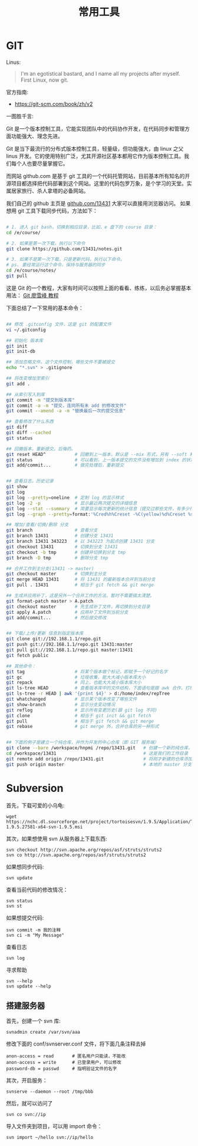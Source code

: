 #+TITLE: 常用工具

* GIT
Linus:
#+BEGIN_QUOTE
I'm an egotistical bastard, and I name all my projects after myself. First Linux, now git.
#+END_QUOTE

官方指南:
- https://git-scm.com/book/zh/v2

一图胜千言:
[[file:GIT/git_2017-06-28_03-15-27_2018-03-21_08-55-36.png]]



Git 是一个版本控制工具，它能实现团队中的代码协作开发，在代码同步和管理方面功能强大、理念先进。

Git 是当下最流行的分布式版本控制工具，轻量级，但功能强大，由 linux 之父 linus 开发。它的使用特别广泛，尤其开源社区基本都用它作为版本控制工具。我们每个人也要尽量掌握它。

而网站 github.com 是基于 git 工具的一个代码托管网站，目前基本所有知名的开源项目都选择把代码部署到这个网站。这里的代码包罗万象，是个学习的天堂。实属居家旅行、杀人拿塔的必备网站。

我们自己的 github 主页是 [[https://github.com/13431][github.com/13431]] 大家可以直接用浏览器访问。 如果想用 git 工具下载同步代码，方法如下：
#+BEGIN_SRC sh

# 1. 进入 git bash，切换到相应目录，比如，e 盘下的 course 目录：
cd /e/course/

# 2. 如果是第一次下载，执行以下命令
git clone https://github.com/13431/notes.git

# 3. 如果不是第一次下载，只是更新代码，执行以下命令。
# ps. 要经常运行这个命令，保持与服务器的同步
cd /e/course/notes/
git pull

#+END_SRC

这是 Git 的一个教程，大家有时间可以按照上面的看看、练练，以后务必掌握基本用法： [[http://www.liaoxuefeng.com/wiki/0013739516305929606dd18361248578c67b8067c8c017b000][Git 廖雪峰 教程]]




下面总结了一下常用的基本命令：
#+BEGIN_SRC sh

  ## 修改 .gitconfig 文件，这是 git 的配置文件
  vi ~/.gitconfig 

  ## 初始化 版本库
  git init
  git init-db

  ## 添加忽略文件。这个文件控制，哪些文件不要被提交
  echo "*.svn" > .gitignore

  ## 将改变增加至索引
  git add .

  ## 从索引写入到库
  git commit -m "提交到版本库"
  git commit -a -m "提交，连同所有未 add 的修改文件"
  git commit --amend -a -m "替换最后一次的提交信息"

  ## 查看修改了什么东西
  git diff
  git diff --cached
  git status

  ## 回撤版本，重新提交。后悔药。
  git reset HEAD^           # 回撤到上一版本，默认是 --mix 形式，另有 --soft 和 --hard 形式
  git status                # 可以看到，上一版本提交的文件没有增加到 index 的状态
  git add/commit...         # 做完处理后，重新提交


  ## 查看日志，历史记录
  git show
  git log
  git log --pretty=oneline  # 定制 log 的显示样式
  git log -2 -p             # 显示最近两次提交的详细信息
  git log --stat --summary  # 简要显示每次更新的统计信息（提交过那些文件，有多少行修改）
  git log --graph --pretty=format:'%Cred%h%Creset -%C(yellow)%d%Creset %s %Cgreen(%cr) %C(bold blue)<%an>%Creset' --abbrev-commit

  ## 增加/查看/切换/删除 分支
  git branch                # 查看分支
  git branch 13431          # 创建分支 13431
  git branch 13431 343223   # 以 343223 为起点创建 13431 分支
  git checkout 13431        # 切换到分支 13431
  git checkout -b tmp       # 创建并切换到分支 tmp
  git branch -D tmp         # 删除分支 tmp

  ## 合并工作到主分支(13431 -> master)
  git checkout master       # 切换到主分支
  git merge HEAD 13431      # 将 13431 的最新版本合并到当前分支
  git pull . 13431          # 相当于 git fetch && git merge

  ## 生成并应用补丁，这是另外一个合并工作的方法。暂时不需要搞太清楚。
  git format-patch master > A.patch
  git checkout master       # 先生成补丁文件，再切换到分支目录
  git apply A.patch         # 应用补丁文件到当前分支
  git add/commit...         # 然后提交修改


  ## 下载/上传/更新 信息到指定版本库
  git clone git://192.168.1.1/repo.git
  git push git://192.168.1.1/repo.git 13431:master
  git pull git://192.168.1.1/repo.git master:13431
  git fetch public

  ## 其他命令：
  git tag                   # 将某个版本做个标记，即赋予一个好记的名字
  git gc                    # 垃圾收集，能大大减小版本库大小
  git repack                # 同上，也能大大减小版本库大小
  git ls-tree HEAD          # 查看版本库中的文件结构，下面语句是跟 awk 合作，打印整个目录结构
  git ls-tree -r HEAD | awk '{print $4}' > d:/home/index/repTree
  git whatchanged           # 显示某个版本改变了哪些文件
  git show-branch           # 显示分支变动情况
  git reflog                # 显示所有变更历史(跟 git log 不同)
  git clone                 # 相当于 git init && git fetch
  git pull                  # 相当于 git fetch && git merge
  git rebase                # git merge 外，合并仓库的另一种形式


  ## 下面的例子是建立一个纯仓库，并作为开发的中心仓库（即 GIT 服务端）
  git clone --bare /workspace/hnpmi /repo/13431.git   # 创建一个新的纯仓库，用于备份、共享
  cd /workspace/13431                                 # 这是我们的工作目录
  git remote add origin /repo/13431.git               # 将刚才新建的仓库添加为我们的远程分支
  git push origin master                              # 本地的 master 分支有更新，同步到远程分支
#+END_SRC


* Subversion
首先，下载可爱的小乌龟:
: wget https://nchc.dl.sourceforge.net/project/tortoisesvn/1.9.5/Application/TortoiseSVN-1.9.5.27581-x64-svn-1.9.5.msi

其次，如果想使用 svn 从服务器上下载东西:
: svn checkout http://svn.apache.org/repos/asf/struts/struts2
: svn co http://svn.apache.org/repos/asf/struts/struts2

如果想同步代码:
: svn update

查看当前代码的修改情况：
: svn status
: svn st

如果想提交代码:
: svn commit -m 我的注释
: svn ci -m "My Message"

查看日志
: svn log

寻求帮助
: svn --help
: svn update --help


** 搭建服务器

首先，创建一个 svn 库:
: svnadmin create /var/svn/aaa

修改下面的 conf/svnserver.conf 文件，将下面几条注释去掉
: anon-access = read       # 匿名用户只能读，不能改
: anon-access = write      # 已登录用户，可以修改
: password-db = passwd     # 指明验证文件的名字

其次，开启服务：
: svnserve --daemon --root /tmp/bbb

然后，就可以访问了
: svn co svn://ip

导入文件夹到项目，可以用 import 命令：
: svn import ~/hello svn://ip/hello

